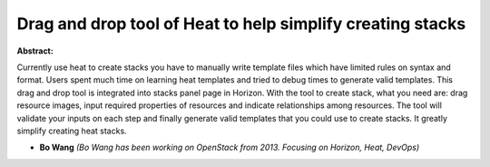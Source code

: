 Drag and drop tool of Heat to help simplify creating stacks
~~~~~~~~~~~~~~~~~~~~~~~~~~~~~~~~~~~~~~~~~~~~~~~~~~~~~~~~~~~

**Abstract:**

Currently use heat to create stacks you have to manually write template files which have limited rules on syntax and format. Users spent much time on learning heat templates and tried to debug times to generate valid templates. This drag and drop tool is integrated into stacks panel page in Horizon. With the tool to create stack, what you need are: drag resource images, input required properties of resources and indicate relationships among resources. The tool will validate your inputs on each step and finally generate valid templates that you could use to create stacks. It greatly simplify creating heat stacks.


* **Bo Wang** *(Bo Wang has been working on OpenStack from 2013. Focusing on Horizon, Heat, DevOps)*
